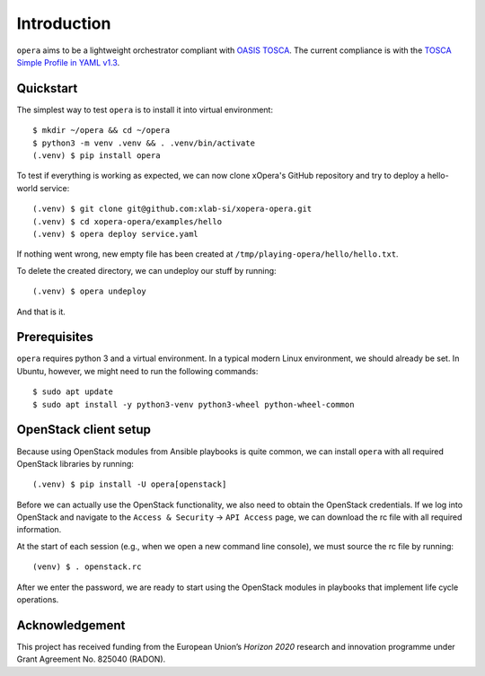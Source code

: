 Introduction
============

``opera`` aims to be a lightweight orchestrator compliant with `OASIS TOSCA`_.
The current compliance is with the `TOSCA Simple Profile in YAML v1.3`_.

.. _OASIS TOSCA: https://www.oasis-open.org/committees/tc_home.php?wg_abbrev=tosca
.. _TOSCA Simple Profile in YAML v1.3: https://docs.oasis-open.org/tosca/TOSCA-Simple-Profile-YAML/v1.3/TOSCA-Simple-Profile-YAML-v1.3.html


Quickstart
----------

The simplest way to test ``opera`` is to install it into virtual environment::

  $ mkdir ~/opera && cd ~/opera
  $ python3 -m venv .venv && . .venv/bin/activate
  (.venv) $ pip install opera

To test if everything is working as expected, we can now clone xOpera's GitHub repository and try to deploy a
hello-world service::

  (.venv) $ git clone git@github.com:xlab-si/xopera-opera.git
  (.venv) $ cd xopera-opera/examples/hello
  (.venv) $ opera deploy service.yaml

If nothing went wrong, new empty file has been created at
``/tmp/playing-opera/hello/hello.txt``.

To delete the created directory, we can undeploy our stuff by running::

   (.venv) $ opera undeploy

And that is it.


Prerequisites
-------------

``opera`` requires python 3 and a virtual environment. In a typical modern
Linux environment, we should already be set. In Ubuntu, however, we might need
to run the following commands::

  $ sudo apt update
  $ sudo apt install -y python3-venv python3-wheel python-wheel-common


OpenStack client setup
----------------------

Because using OpenStack modules from Ansible playbooks is quite common, we can
install ``opera`` with all required OpenStack libraries by running::

  (.venv) $ pip install -U opera[openstack]

Before we can actually use the OpenStack functionality, we also need to obtain
the OpenStack credentials. If we log into OpenStack and navigate to the
``Access & Security`` -> ``API Access`` page, we can download the rc file with
all required information.

At the start of each session (e.g., when we open a new command line console),
we must source the rc file by running::

  (venv) $ . openstack.rc

After we enter the password, we are ready to start using the OpenStack modules
in playbooks that implement life cycle operations.

Acknowledgement
---------------

This project has received funding from the European Union’s `Horizon 2020`
research and innovation programme under Grant Agreement No. 825040 (RADON).
